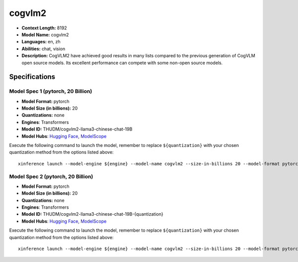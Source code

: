 .. _models_llm_cogvlm2:

========================================
cogvlm2
========================================

- **Context Length:** 8192
- **Model Name:** cogvlm2
- **Languages:** en, zh
- **Abilities:** chat, vision
- **Description:** CogVLM2 have achieved good results in many lists compared to the previous generation of CogVLM open source models. Its excellent performance can compete with some non-open source models.

Specifications
^^^^^^^^^^^^^^


Model Spec 1 (pytorch, 20 Billion)
++++++++++++++++++++++++++++++++++++++++

- **Model Format:** pytorch
- **Model Size (in billions):** 20
- **Quantizations:** none
- **Engines**: Transformers
- **Model ID:** THUDM/cogvlm2-llama3-chinese-chat-19B
- **Model Hubs**:  `Hugging Face <https://huggingface.co/THUDM/cogvlm2-llama3-chinese-chat-19B>`__, `ModelScope <https://modelscope.cn/models/ZhipuAI/cogvlm2-llama3-chinese-chat-19B-{quantization}>`__

Execute the following command to launch the model, remember to replace ``${quantization}`` with your
chosen quantization method from the options listed above::

   xinference launch --model-engine ${engine} --model-name cogvlm2 --size-in-billions 20 --model-format pytorch --quantization ${quantization}


Model Spec 2 (pytorch, 20 Billion)
++++++++++++++++++++++++++++++++++++++++

- **Model Format:** pytorch
- **Model Size (in billions):** 20
- **Quantizations:** none
- **Engines**: Transformers
- **Model ID:** THUDM/cogvlm2-llama3-chinese-chat-19B-{quantization}
- **Model Hubs**:  `Hugging Face <https://huggingface.co/THUDM/cogvlm2-llama3-chinese-chat-19B-{quantization}>`__, `ModelScope <https://modelscope.cn/models/ZhipuAI/cogvlm2-llama3-chinese-chat-19B-{quantization}>`__

Execute the following command to launch the model, remember to replace ``${quantization}`` with your
chosen quantization method from the options listed above::

   xinference launch --model-engine ${engine} --model-name cogvlm2 --size-in-billions 20 --model-format pytorch --quantization ${quantization}

